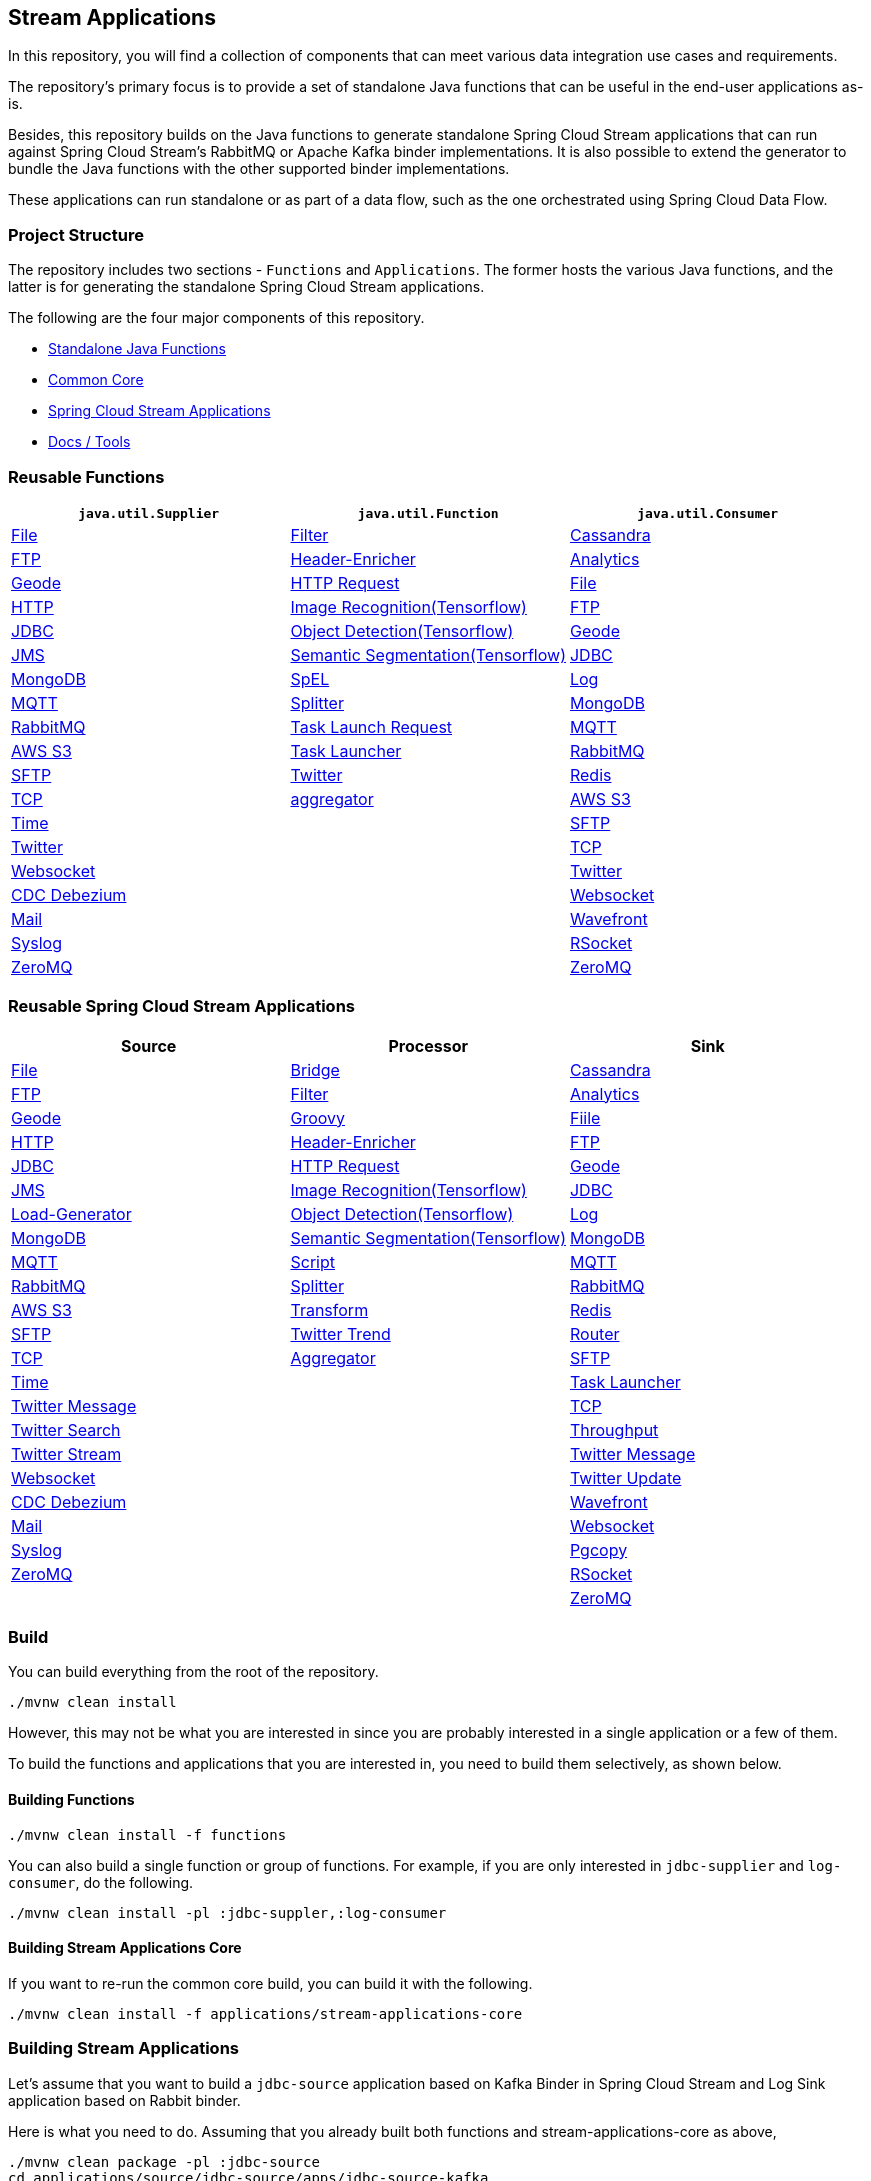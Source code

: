 == Stream Applications

In this repository, you will find a collection of components that can meet various data integration use cases and requirements.

The repository's primary focus is to provide a set of standalone Java functions that can be useful in the end-user
applications as-is.

Besides, this repository builds on the Java functions to generate standalone Spring Cloud Stream applications that can run
against Spring Cloud Stream's RabbitMQ or Apache Kafka binder implementations. It is also possible to extend the generator
to bundle the Java functions with the other supported binder implementations.

These applications can run standalone or as part of a data flow, such as the one orchestrated using Spring Cloud Data Flow.

=== Project Structure

The repository includes two sections - `Functions` and `Applications`. The former hosts the various Java functions, and
the latter is for generating the standalone Spring Cloud Stream applications.

The following are the four major components of this repository.

* https://github.com/spring-cloud/stream-applications/tree/master/functions[Standalone Java Functions]
* https://github.com/spring-cloud/stream-applications/tree/master/applications/stream-applications-core[Common Core]
* https://github.com/spring-cloud/stream-applications/tree/master/applications[Spring Cloud Stream Applications]
* https://github.com/spring-cloud/stream-applications/tree/master/applications/stream-applications-build[Docs / Tools]

=== Reusable Functions

|===
| `java.util.Supplier` | `java.util.Function` | `java.util.Consumer`

|link:functions/supplier/file-supplier/README.adoc[File]
|link:functions/function/filter-function/README.adoc[Filter]
|link:functions/consumer/cassandra-consumer/README.adoc[Cassandra]
|link:functions/supplier/ftp-supplier/README.adoc[FTP]
|link:functions/function/header-enricher-function/README.adoc[Header-Enricher]
|link:functions/consumer/analytics-consumer/README.adoc[Analytics]
|link:functions/supplier/geode-supplier/README.adoc[Geode]
|link:functions/function/http-request-function/README.adoc[HTTP Request]
|link:functions/consumer/file-consumer/README.adoc[File]
|link:functions/supplier/http-supplier/README.adoc[HTTP]
|link:functions/function/image-recognition-function/README.adoc[Image Recognition(Tensorflow)]
|link:functions/consumer/ftp-consumer/README.adoc[FTP]
|link:functions/supplier/jdbc-supplier/README.adoc[JDBC]
|link:functions/function/object-detection-function/README.adoc[Object Detection(Tensorflow)]
|link:functions/consumer/geode-consumer/README.adoc[Geode]
|link:functions/supplier/jms-supplier/README.adoc[JMS]
|link:functions/function/semantic-segmentation-function/README.adoc[Semantic Segmentation(Tensorflow)]
|link:functions/consumer/jdbc-consumer/README.adoc[JDBC]
|link:functions/supplier/mongodb-supplier/README.adoc[MongoDB]
|link:functions/function/spel-function/README.adoc[SpEL]
|link:functions/consumer/log-consumer/README.adoc[Log]
|link:functions/supplier/mqtt-supplier/README.adoc[MQTT]
|link:functions/function/splitter-function/README.adoc[Splitter]
|link:functions/consumer/mongodb-consumer/README.adoc[MongoDB]
|link:functions/supplier/rabbit-supplier/README.adoc[RabbitMQ]
|link:functions/function/task-launch-request-function/README.adoc[Task Launch Request]
|link:functions/consumer/mqtt-consumer/README.adoc[MQTT]
|link:functions/supplier/s3-supplier/README.adoc[AWS S3]
|link:functions/function/tasklauncher-function/README.adoc[Task Launcher]
|link:functions/consumer/rabbit-consumer/README.adoc[RabbitMQ]
|link:functions/supplier/sftp-supplier/README.adoc[SFTP]
|link:functions/function/twitter-function/README.adoc[Twitter]
|link:functions/consumer/redis-consumer/README.adoc[Redis]
|link:functions/supplier/tcp-supplier/README.adoc[TCP]
|link:functions/function/aggregator-function/README.adoc[aggregator]
|link:functions/consumer/s3-consumer/README.adoc[AWS S3]
|link:functions/supplier/time-supplier/README.adoc[Time]
|
|link:functions/consumer/sftp-consumer/README.adoc[SFTP]
|link:functions/supplier/twitter-supplier/README.adoc[Twitter]
|
|link:functions/consumer/tcp-consumer/README.adoc[TCP]
|link:functions/supplier/websocket-supplier/README.adoc[Websocket]
|
|link:functions/consumer/twitter-consumer/README.adoc[Twitter]
|link:functions/supplier/cdc-debezium-supplier/README.adoc[CDC Debezium]
|
|link:functions/consumer/websocket-consumer/README.adoc[Websocket]
|link:functions/supplier/mail-supplier/README.adoc[Mail]
|
|link:functions/consumer/wavefront-consumer/README.adoc[Wavefront]
|link:functions/supplier/syslog-supplier/README.adoc[Syslog]
|
|link:functions/consumer/rsocket-consumer/README.adoc[RSocket]
|link:functions/supplier/zeromq-supplier/README.adoc[ZeroMQ]
|
|link:functions/consumer/zeromq-consumer/README.adoc[ZeroMQ]
|===

=== Reusable Spring Cloud Stream Applications

|===
| Source | Processor | Sink

|link:applications/source/file-source/README.adoc[File]
|link:applications/processor/bridge-processor/README.adoc[Bridge]
|link:applications/sink/cassandra-sink/README.adoc[Cassandra]
|link:applications/source/ftp-source/README.adoc[FTP]
|link:applications/processor/filter-processor/README.adoc[Filter]
|link:applications/sink/analytics-sink/README.adoc[Analytics]
|link:applications/source/geode-source/README.adoc[Geode]
|link:applications/processor/groovy-processor/README.adoc[Groovy]
|link:applications/sink/file-sink/README.adoc[Fiile]
|link:applications/source/http-source/README.adoc[HTTP]
|link:applications/processor/header-enricher-processor/README.adoc[Header-Enricher]
|link:applications/sink/ftp-sink/README.adoc[FTP]
|link:applications/source/jdbc-source/README.adoc[JDBC]
|link:applications/processor/http-request-processor/README.adoc[HTTP Request]
|link:applications/sink/geode-sink/README.adoc[Geode]
|link:applications/source/jms-source/README.adoc[JMS]
|link:applications/processor/image-recognition-processor/README.adoc[Image Recognition(Tensorflow)]
|link:applications/sink/jdbc-sink/README.adoc[JDBC]
|link:applications/source/load-generator-source/README.adoc[Load-Generator]
|link:applications/processor/object-detection-processor/README.adoc[Object Detection(Tensorflow)]
|link:applications/sink/log-sink/README.adoc[Log]
|link:applications/source/mongodb-source/README.adoc[MongoDB]
|link:applications/processor/semantic-segmentation-processor/README.adoc[Semantic Segmentation(Tensorflow)]
|link:applications/sink/mongodb-sink/README.adoc[MongoDB]
|link:applications/source/mqtt-source/README.adoc[MQTT]
|link:applications/processor/script-processor/README.adoc[Script]
|link:applications/sink/mqtt-sink/README.adoc[MQTT]
|link:applications/source/rabbit-source/README.adoc[RabbitMQ]
|link:applications/processor/splitter-processor/README.adoc[Splitter]
|link:applications/sink/rabbit-sink/README.adoc[RabbitMQ]
|link:applications/source/s3-source/README.adoc[AWS S3]
|link:applications/processor/transform-processor/README.adoc[Transform]
|link:applications/sink/redis-sink/README.adoc[Redis]
|link:applications/source/sftp-source/README.adoc[SFTP]
|link:applications/processor/twitter-trend-processor/README.adoc[Twitter Trend]
|link:applications/sink/router-sink/README.adoc[Router]
|link:applications/source/tcp-source/README.adoc[TCP]
|link:applications/processor/aggregator-processor/README.adoc[Aggregator]
|link:applications/sink/sftp-sink/README.adoc[SFTP]
|link:applications/source/time-source/README.adoc[Time]
|
|link:applications/sink/tasklauncher-sink/README.adoc[Task Launcher]
|link:applications/source/twitter-message-source/README.adoc[Twitter Message]
|
|link:applications/sink/tcp-sink/README.adoc[TCP]
|link:applications/source/twitter-search-source/README.adoc[Twitter Search]
|
|link:applications/sink/throughput-sink/README.adoc[Throughput]
|link:applications/source/twitter-stream-source/README.adoc[Twitter Stream]
|
|link:applications/sink/twitter-message-sink/README.adoc[Twitter Message]
|link:applications/source/websocket-source/README.adoc[Websocket]
|
|link:applications/sink/twitter-update-sink/README.adoc[Twitter Update]
|link:applications/source/cdc-debezium-source/README.adoc[CDC Debezium]
|
|link:applications/sink/wavefront-sink/README.adoc[Wavefront]
|link:applications/source/mail-source/README.adoc[Mail]
|
|link:applications/sink/websocket-sink/README.adoc[Websocket]
|link:applications/source/syslog-source/README.adoc[Syslog]
|
|link:applications/sink/pgcopy-sink/README.adoc[Pgcopy]
|link:applications/source/zeromq-source/README.adoc[ZeroMQ]
|
|link:applications/sink/rsocket-sink/README.adoc[RSocket]
|
|
|link:applications/sink/zeromq-sink/README.adoc[ZeroMQ]
|===

=== Build

You can build everything from the root of the repository.

`./mvnw clean install`

However, this may not be what you are interested in since you are probably interested in a single application or a few of them.

To build the functions and applications that you are interested in, you need to build them selectively, as shown below.

==== Building Functions

`./mvnw clean install -f functions`

You can also build a single function or group of functions.
For example, if you are only interested in `jdbc-supplier` and `log-consumer`, do the following.

`./mvnw clean install -pl :jdbc-suppler,:log-consumer`

==== Building Stream Applications Core

If you want to re-run the common core build, you can build it with the following.

`./mvnw clean install -f applications/stream-applications-core`

=== Building Stream Applications

Let's assume that you want to build a `jdbc-source` application based on Kafka Binder in Spring Cloud Stream and Log Sink
application based on Rabbit binder.

Here is what you need to do.
Assuming that you already built both functions and stream-applications-core as above,

```
./mvnw clean package -pl :jdbc-source
cd applications/source/jdbc-source/apps/jdbc-source-kafka
./mvnw clean package
```

This will generate the Kafka binder based uber jar in the target folder.

Similarly, for the `log-sink`, do the following.

```
./mvnw clean package -pl :log-sink
cd applications/sink/log-sink/apps/log-sink-rabbit
./mvnw clean package
```

=== Additional Resources

Here is a list of resources where you can find out more about using and developing functions and stream applications:

* link:docs/FunctionComposition.adoc[Function Composition]
* link:docs/Contributing.adoc[Contributing a New Function or Application to this Repository]

=== Code of Conduct

Please see our https://github.com/spring-projects/.github/blob/master/CODE_OF_CONDUCT.md[Code of Conduct]
